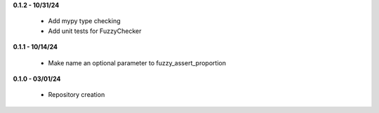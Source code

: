 **0.1.2 - 10/31/24**

 - Add mypy type checking
 - Add unit tests for FuzzyChecker

**0.1.1 - 10/14/24**

 - Make name an optional parameter to fuzzy_assert_proportion

**0.1.0 - 03/01/24**

 - Repository creation
